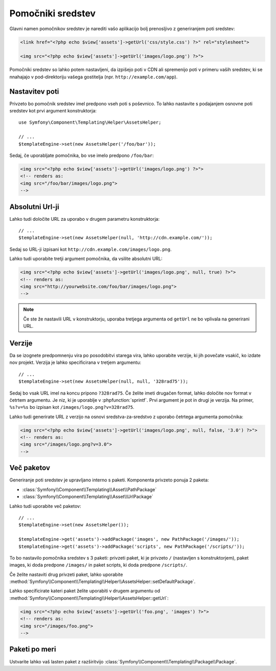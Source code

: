 .. index::
    single: Templating Helpers; Assets Helper

Pomočniki sredstev
==================

Glavni namen pomočnikov sredstev je narediti vašo aplikacijo bolj prenosljivo z
generiranjem poti sredstev:

.. code-block:: html+php

   <link href="<?php echo $view['assets']->getUrl('css/style.css') ?>" rel="stylesheet">

   <img src="<?php echo $view['assets']->getUrl('images/logo.png') ?>">

Pomočniki sredstev so lahko potem nastavljeni, da izpišejo poti v CDN ali spremenijo
poti v primeru vaših sredstev, ki se nnahajajo v pod-direktoriju vašega gostitelja (npr. ``http://example.com/app``).

Nastavitev poti
---------------

Privzeto bo pomočnik sredstev imel predpono vseh poti s poševnico. To lahko
nastavite s podajanjem osnovne poti sredstev kot prvi argument
konstruktorja::

    use Symfony\Component\Templating\Helper\AssetsHelper;

    // ...
    $templateEngine->set(new AssetsHelper('/foo/bar'));

Sedaj, če uporabljate pomočnika, bo vse imelo predpono ``/foo/bar``:

.. code-block:: html+php

   <img src="<?php echo $view['assets']->getUrl('images/logo.png') ?>">
   <!-- renders as:
   <img src="/foo/bar/images/logo.png">
   -->

Absolutni Url-ji
----------------

Lahko tudi določite URL za uporabo v drugem parametru konstruktorja::

    // ...
    $templateEngine->set(new AssetsHelper(null, 'http://cdn.example.com/'));

Sedaj so URL-ji izpisani kot ``http://cdn.example.com/images/logo.png``.

.. versionadded:: 2.5
    Absolutni URL-ji za sredstva so bili predstavljeni v Symfony 2.5.

Lahko tudi uporabite tretji argument pomočnika, da vsilite absolutni URL:

.. code-block:: html+php

   <img src="<?php echo $view['assets']->getUrl('images/logo.png', null, true) ?>">
   <!-- renders as:
   <img src="http://yourwebsite.com/foo/bar/images/logo.png">
   -->

.. note::

    Če ste že nastavili URL v konstruktorju, uporaba tretjega argumenta od
    ``getUrl`` ne bo vplivala na generirani URL.

Verzije
-------

Da se izognete predpomnenju vira po posodobitvi starega vira, lahko
uporabite verzije, ki jih povečate vsakič, ko izdate nov projekt. Verzija
je lahko specificirana v tretjem argumentu::

    // ...
    $templateEngine->set(new AssetsHelper(null, null, '328rad75'));

Sedaj bo vsak URL imel na koncu pripono  ``?328rad75``. Če želite imeti drugačen
format, lahko določite nov format v četrtem argumentu. Je niz, ki
je uporablje v :phpfunction:`sprintf`. Prvi argument je pot in
drugi je verzija. Na primer, ``%s?v=%s`` bo izpisan kot
``/images/logo.png?v=328rad75``.

.. versionadded:: 2.5
    Na zahtevo verzije URL-jev za sredstva so bile predstavljene v Symfony 2.5.

Lahko tudi generirate URL z verzijo na osnovi sredstva-za-sredstvo z uporabo
četrtega argumenta pomočnika:

.. code-block:: html+php

   <img src="<?php echo $view['assets']->getUrl('images/logo.png', null, false, '3.0') ?>">
   <!-- renders as:
   <img src="/images/logo.png?v=3.0">
   -->

Več paketov
-----------

Generiranje poti sredstev je upravljano interno s paketi. Komponenta privzeto ponuja
2 paketa:

* :class:`Symfony\\Component\\Templating\\Asset\\PathPackage`
* :class:`Symfony\\Component\\Templating\\Asset\\UrlPackage`

Lahko tudi uporabite več paketov::

    // ...
    $templateEngine->set(new AssetsHelper());

    $templateEngine->get('assets')->addPackage('images', new PathPackage('/images/'));
    $templateEngine->get('assets')->addPackage('scripts', new PathPackage('/scripts/'));

To bo nastavilo pomočnika sredstev s 3 paketi: privzeti paket, ki
je privzeto ``/`` (nastavljen s konstruktorjem), paket images, ki doda predpone
``/images/`` in paket scripts, ki doda predpone
``/scripts/``.

Če želite nastaviti drug privzeti paket, lahko uporabite
:method:`Symfony\\Component\\Templating\\Helper\\AssetsHelper::setDefaultPackage`.

Lahko specificirate kateri paket želite uporabiti v drugem argumentu od
:method:`Symfony\\Component\\Templating\\Helper\\AssetsHelper::getUrl`:

.. code-block:: html+php

    <img src="<?php echo $view['assets']->getUrl('foo.png', 'images') ?>">
    <!-- renders as:
    <img src="/images/foo.png">
    -->

Paketi po meri
--------------

Ustvarite lahko vaš lasten paket z razširitvijo
:class:`Symfony\\Component\\Templating\\Package\\Package`.
